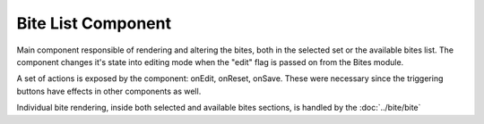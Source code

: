.. _bite_list_component:

Bite List Component
===================

Main component responsible of rendering and altering the bites, both in the selected set or the available bites list.
The component changes it's state into editing mode when the "edit" flag is passed on from the Bites module.

A set of actions is exposed by the component: onEdit, onReset, onSave. These were necessary since the triggering buttons have
effects in other components as well.

Individual bite rendering, inside both selected and available bites sections, is handled by the :doc:`../bite/bite`
